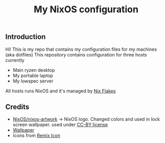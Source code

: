 #+TITLE: My NixOS configuration
#+LANGUAGE: en
#+STARTUP: inlineimages
#+PROPERTY: header-args :tangle yes :cache yes :results silent

[[https://builtwithnix.org/badge.svg]] [[https://github.com/btwiusegentoo/nixconfig/workflows/Haskell%20Linter/badge.svg]]

#+ATTR_HTML: :width 600
#+ATTR_ORG: :width 600
[[file:pictures/screenshot1.png]] [[file:pictures/screenshot2.png]] [[file:pictures/wallpaper2.png]]


** Introduction
Hi! This is my repo that contains my configuration files for my machines (aka dotfiles)
This repository contains configuration for three hosts currently
- Main ryzen desktop
- My portable laptop
- My lowspec server
All hosts runs NixOS and it's managed by [[https://nixos.wiki/wiki/Flakes][Nix Flakes]]

** Credits

- [[https://github.com/NixOS/nixos-artwork/tree/master/logo][NixOS/nixos-artwork]] -> NixOS logo. Changed colors and used in lock screen wallpaper. used under [[https://creativecommons.org/licenses/by/4.0][CC-BY license]]
- [[https://wallhaven.cc/w/45xkj1][Wallpaper]]
- Icons from [[https://remixicon.com][Remix Icon]]

